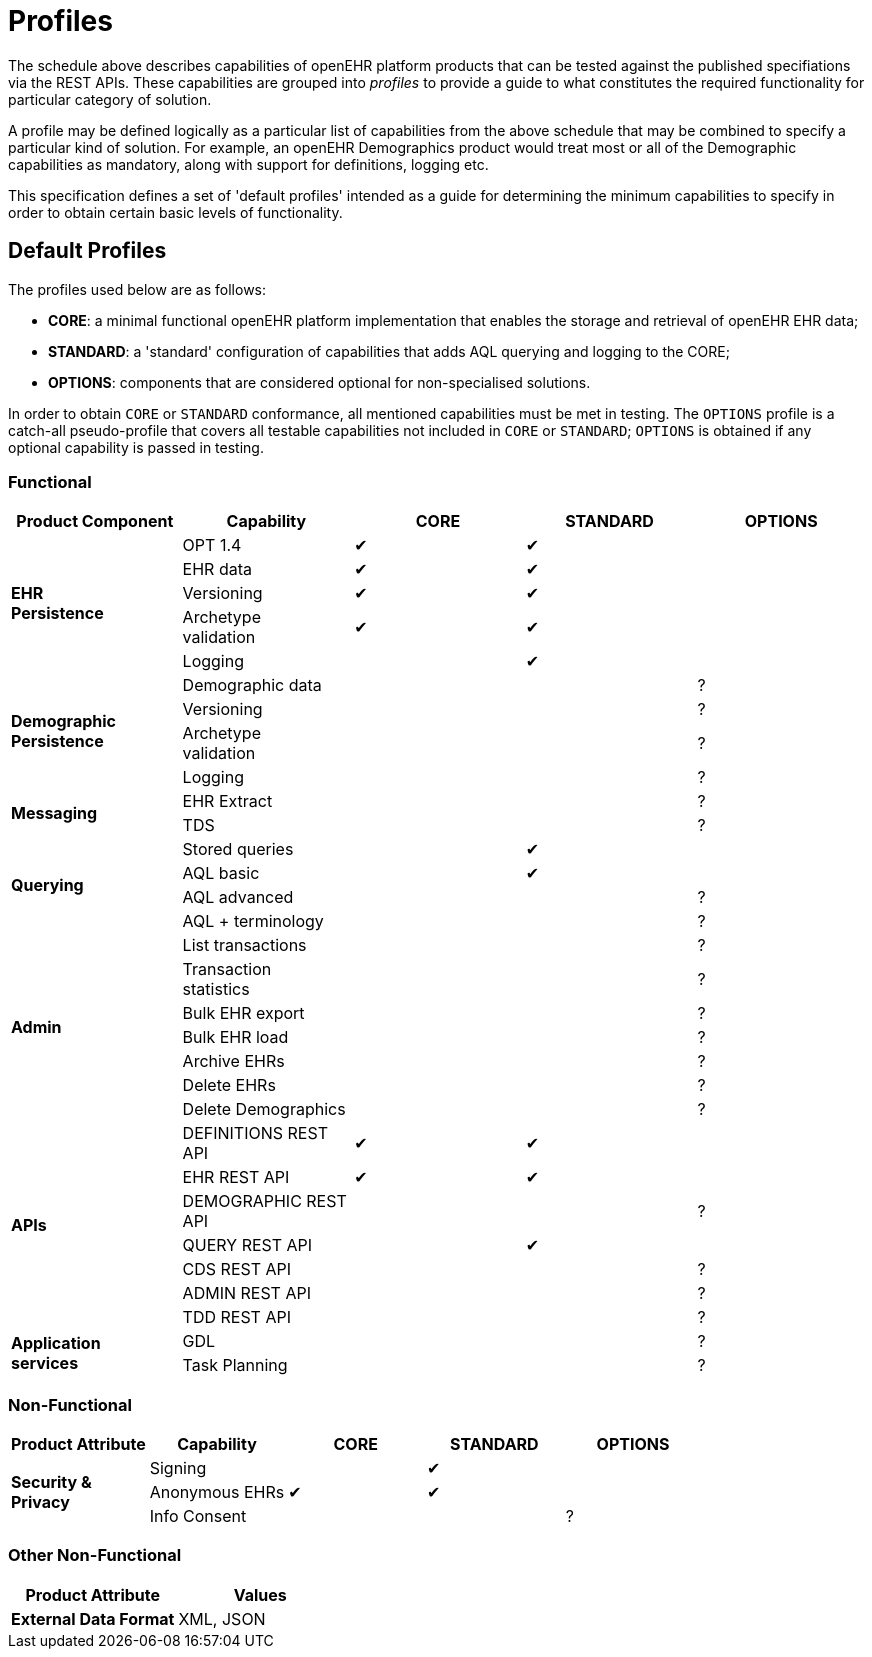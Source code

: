 = Profiles

The schedule above describes capabilities of openEHR platform products that can be tested against the published specifiations via the REST APIs. These capabilities are grouped into _profiles_ to provide a guide to what constitutes the required functionality for particular category of solution.

A profile may be defined logically as a particular list of capabilities from the above schedule that may be combined to specify a particular kind of solution. For example, an openEHR Demographics product would treat most or all of the Demographic capabilities as mandatory, along with support for definitions, logging etc.

This specification defines a set of 'default profiles' intended as a guide for determining the minimum capabilities to specify in order to obtain certain basic levels of functionality.

== Default Profiles

The profiles used below are as follows:

* *CORE*: a minimal functional openEHR platform implementation that enables the storage and retrieval of openEHR EHR data;
* *STANDARD*: a 'standard' configuration of capabilities that adds AQL querying and logging to the CORE;
* *OPTIONS*: components that are considered optional for non-specialised solutions.

In order to obtain `CORE` or `STANDARD` conformance, all mentioned capabilities must be met in testing. The `OPTIONS` profile is a catch-all pseudo-profile that covers all testable capabilities not included in `CORE` or `STANDARD`; `OPTIONS` is obtained if any optional capability is passed in testing.

=== Functional

[cols="1,1,^1,^1,^1", options="header"]
|===
|Product Component
                |Capability             |CORE       |STANDARD       |OPTIONS

.5+|*EHR +
 Persistence*   |OPT 1.4                |&#10004;   |&#10004;       |
                |EHR data              ^|&#10004;   |&#10004;       |          
                |Versioning            ^|&#10004;   |&#10004;       |          
                |Archetype +
                 validation            ^|&#10004;   |&#10004;       |          
                |Logging               ^|           |&#10004;       |

.4+|*Demographic +
 Persistence*   |Demographic data       |           |               |?
                |Versioning            ^|           |               |?
                |Archetype +
                 validation            ^|           |               |?
                |Logging               ^|           |               |?

.2+|*Messaging*
                |EHR Extract            |           |               |?
                |TDS                   ^|           |               |?

.4+|*Querying*  |Stored queries         |           |&#10004;       |
                |AQL basic			   ^|           |&#10004;		|
                |AQL advanced          ^|           |               |?
                |AQL + terminology     ^|           |               |?

.7+|*Admin*     |List transactions      |           |               |?
                |Transaction +
                 statistics            ^|           |               |?
                |Bulk EHR export       ^|           |               |?
                |Bulk EHR load         ^|           |               |?
                |Archive EHRs          ^|           |               |?
                |Delete EHRs           ^|           |               |?
                |Delete Demographics   ^|           |               |?

.7+|*APIs*      |DEFINITIONS REST API   |&#10004;   |&#10004;       |
                |EHR REST API          ^|&#10004;   |&#10004;       |
                |DEMOGRAPHIC REST API  ^|			|				|?
                |QUERY REST API        ^|           |&#10004;       |
                |CDS REST API          ^|           |               |?
                |ADMIN REST API        ^|           |               |?
                |TDD REST API          ^|           |               |?

.2+|*Application +
 services*      |GDL                    |           |               |?
                |Task Planning         ^|           |               |?
                
|===

=== Non-Functional

[cols="1,1,^1,^1,^1", options="header"]
|===
|Product Attribute
                |Capability         |CORE       |STANDARD       |OPTIONS

.3+|*Security & +
 Privacy*       |Signing            |           |&#10004;       |
                |Anonymous EHRs    ^|&#10004;   |&#10004;       |
                |Info Consent      ^|           |               |?
                
|===

=== Other Non-Functional

[cols="1,1", options="header"]
|===
|Product Attribute                  |Values

|*External Data Format*             |XML, JSON
                
|===

